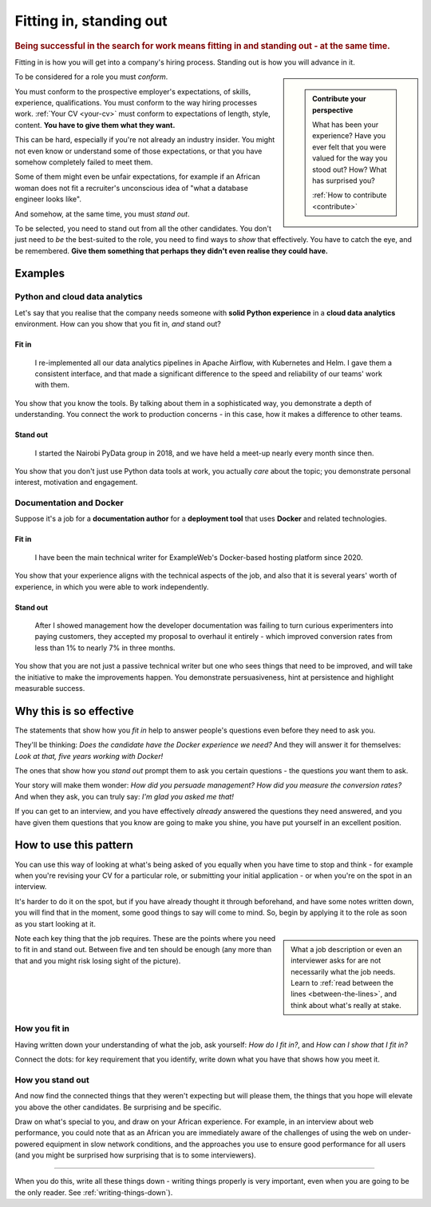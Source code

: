 .. _standing_out:

===========================
Fitting in, standing out
===========================

..  rubric:: Being successful in the search for work means fitting in and standing out - at the same time.

Fitting in is how you will get into a company's hiring process. Standing out is how you will advance in it.

..  sidebar::

    ..  admonition:: Contribute your perspective

        What has been your experience?
        Have you ever felt that you were valued for the way you stood out? How?
        What has surprised you?

        :ref:`How to contribute <contribute>`

To be considered for a role you must *conform*.

You must conform to the prospective employer's expectations, of skills, experience, qualifications. You must conform to the way hiring processes work. :ref:`Your CV <your-cv>` must conform to expectations of length, style, content. **You have to give them what they want.**

This can be hard, especially if you're not already an industry insider. You might not even know or understand some of those expectations, or that you have somehow completely failed to meet them.

Some of them might even be unfair expectations, for example if an African woman does not fit a recruiter's unconscious idea of "what a database engineer looks like".

And somehow, at the same time, you must *stand out*.

To be selected, you need to stand out from all the other candidates. You don't just need to *be* the best-suited to the role, you need to find ways to *show* that effectively. You have to catch the eye, and be remembered. **Give them something that perhaps they didn't even realise they could have.**


Examples
========

Python and cloud data analytics
-------------------------------

Let's say that you realise that the company needs someone with **solid Python experience** in a **cloud data analytics** environment. How can you show that you fit in, *and* stand out?


Fit in
~~~~~~

    I re-implemented all our data analytics pipelines in Apache Airflow, with Kubernetes and Helm. I gave them a consistent interface, and that made a significant difference to the speed and reliability of our teams' work with them.

You show that you know the tools. By talking about them in a sophisticated way, you demonstrate a depth of understanding. You connect the work to production concerns - in this case, how it makes a difference to other teams.


Stand out
~~~~~~~~~

    I started the Nairobi PyData group in 2018, and we have held a meet-up nearly every month since then.

You show that you don't just use Python data tools at work, you actually *care* about the topic; you demonstrate personal interest, motivation and engagement.


Documentation and Docker
------------------------

Suppose it's a job for a **documentation author** for a **deployment tool** that uses **Docker** and related technologies.


Fit in
~~~~~~

    I have been the main technical writer for ExampleWeb's Docker-based hosting platform since 2020.

You show that your experience aligns with the technical aspects of the job, and also that it is several years' worth of experience, in which you were able to work independently.


Stand out
~~~~~~~~~

    After I showed management how the developer documentation was failing to turn curious experimenters into paying customers, they accepted my proposal to overhaul it entirely - which improved conversion rates from less than 1% to nearly 7% in three months.

You show that you are not just a passive technical writer but one who sees things that need to be improved, and will take the initiative to make the improvements happen. You demonstrate persuasiveness, hint at persistence and highlight measurable success.


Why this is so effective
========================

The statements that show how you *fit in* help to answer people's questions even before they need to ask you.

They'll be thinking: *Does the candidate have the Docker experience we need?* And they will answer it for themselves: *Look at that, five years working with Docker!*

The ones that show how you *stand out* prompt them to ask you certain questions - the questions *you* want them to ask.

Your story will make them wonder: *How did you persuade management? How did you measure the conversion rates?* And when they ask, you can truly say:  *I'm glad you asked me that!*

If you can get to an interview, and you have effectively *already* answered the questions they need answered, and you have given them questions that you know are going to make you shine, you have put yourself in an excellent position.


How to use this pattern
=======================

You can use this way of looking at what's being asked of you equally when you have time to stop and think - for example when you're revising your CV for a particular role, or submitting your initial application - or when you're on the spot in an interview.

It's harder to do it on the spot, but if you have already thought it through beforehand, and have some notes written down, you will find that in the moment, some good things to say will come to mind. So, begin by applying it to the role as soon as you start looking at it.

..  sidebar::

    What a job description or even an interviewer asks for are not necessarily what the job needs. Learn to :ref:`read between the lines <between-the-lines>`, and think about what's really at stake.

Note each key thing that the job requires. These are the points where you need to fit in and stand out. Between five and ten should be enough (any more than that and you might risk losing sight of the picture).


How you fit in
------------------

Having written down your understanding of what the job, ask yourself: *How do I fit in?*, and *How can I show that I fit in?*

Connect the dots: for key requirement that you identify, write down what you have that shows how you meet it.


How you stand out
---------------------

And now find the connected things that they weren't expecting but will please them, the things that you hope will elevate you above the other candidates. Be surprising and be specific.

Draw on what's special to you, and draw on your African experience. For example, in an interview about web performance, you could note that as an African you are immediately aware of the challenges of using the web on under-powered equipment in slow network conditions, and the approaches you use to ensure good performance for all users (and you might be surprised how surprising that is to some interviewers).

--------

When you do this, write all these things down - writing things properly is very important, even when you are going to be the only reader. See :ref:`writing-things-down`).
